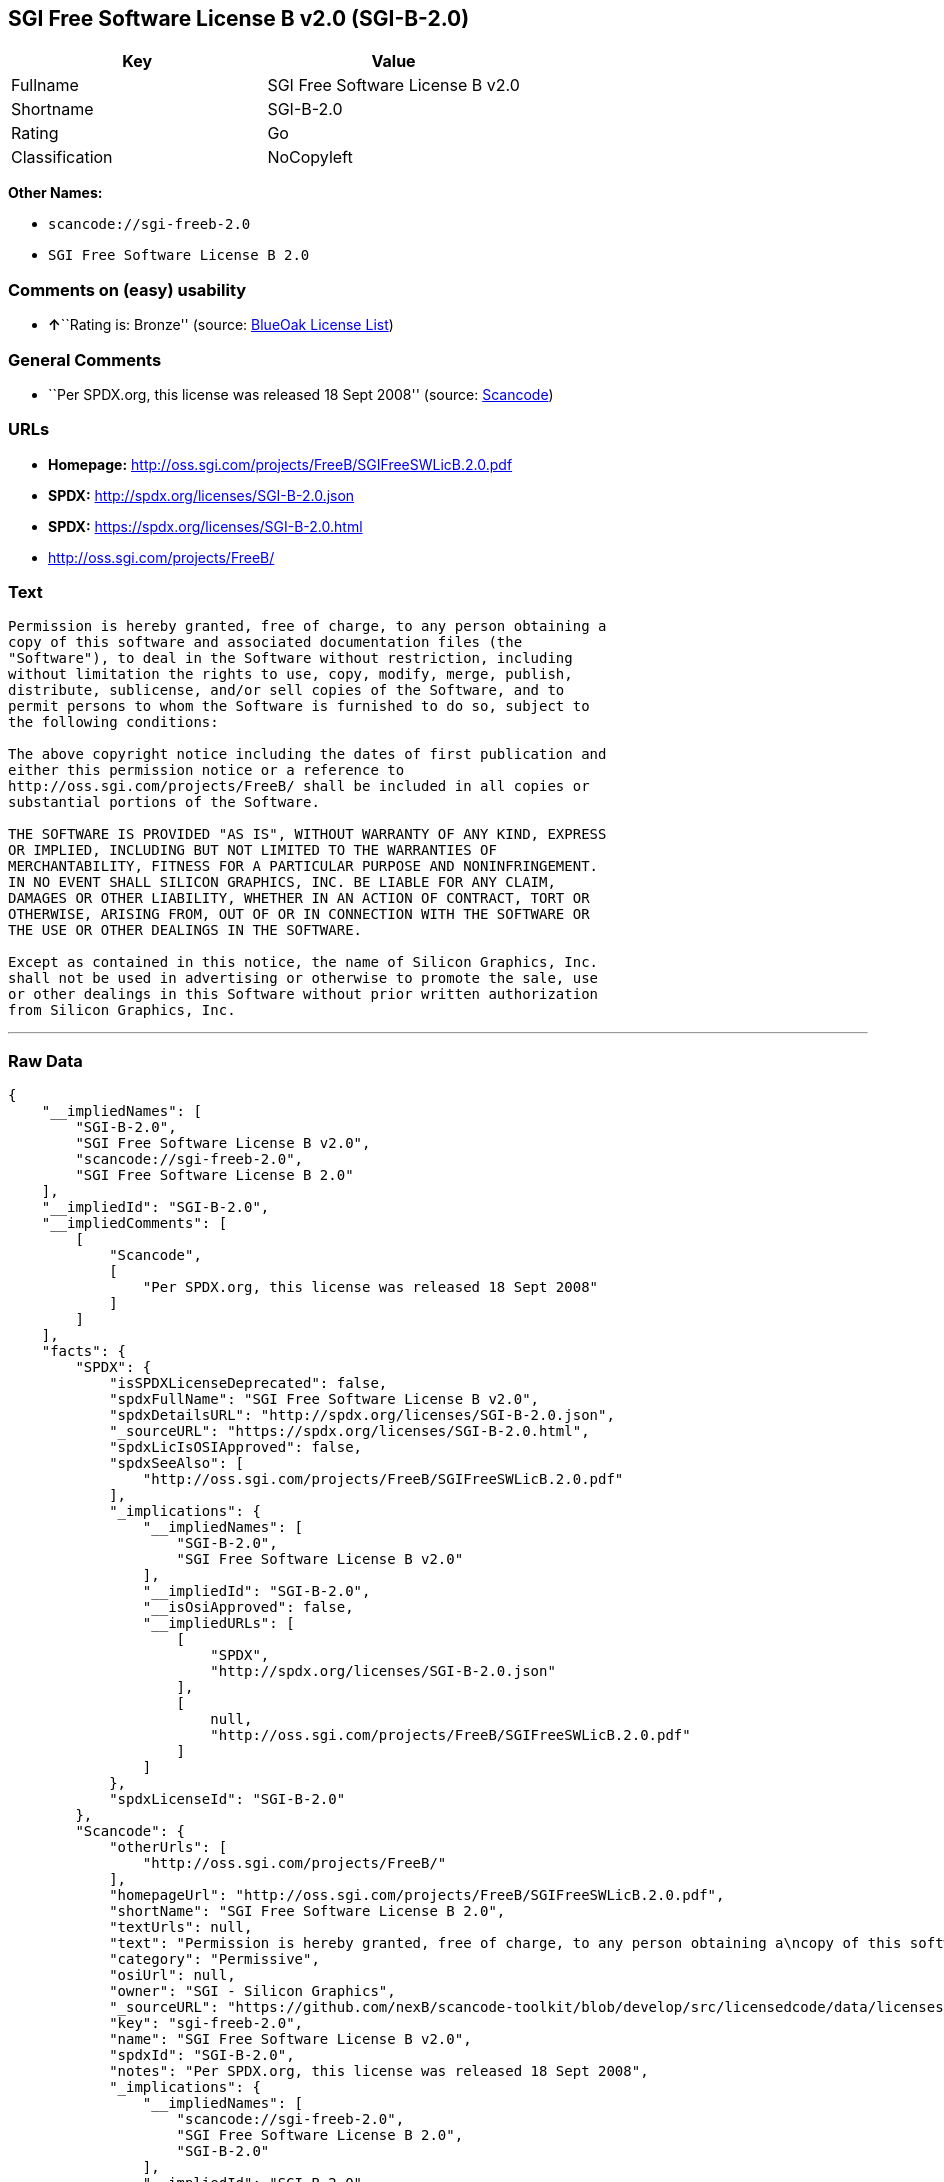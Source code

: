 == SGI Free Software License B v2.0 (SGI-B-2.0)

[cols=",",options="header",]
|===
|Key |Value
|Fullname |SGI Free Software License B v2.0
|Shortname |SGI-B-2.0
|Rating |Go
|Classification |NoCopyleft
|===

*Other Names:*

* `+scancode://sgi-freeb-2.0+`
* `+SGI Free Software License B 2.0+`

=== Comments on (easy) usability

* **↑**``Rating is: Bronze'' (source:
https://blueoakcouncil.org/list[BlueOak License List])

=== General Comments

* ``Per SPDX.org, this license was released 18 Sept 2008'' (source:
https://github.com/nexB/scancode-toolkit/blob/develop/src/licensedcode/data/licenses/sgi-freeb-2.0.yml[Scancode])

=== URLs

* *Homepage:* http://oss.sgi.com/projects/FreeB/SGIFreeSWLicB.2.0.pdf
* *SPDX:* http://spdx.org/licenses/SGI-B-2.0.json
* *SPDX:* https://spdx.org/licenses/SGI-B-2.0.html
* http://oss.sgi.com/projects/FreeB/

=== Text

....
Permission is hereby granted, free of charge, to any person obtaining a
copy of this software and associated documentation files (the
"Software"), to deal in the Software without restriction, including
without limitation the rights to use, copy, modify, merge, publish,
distribute, sublicense, and/or sell copies of the Software, and to
permit persons to whom the Software is furnished to do so, subject to
the following conditions:

The above copyright notice including the dates of first publication and
either this permission notice or a reference to
http://oss.sgi.com/projects/FreeB/ shall be included in all copies or
substantial portions of the Software.

THE SOFTWARE IS PROVIDED "AS IS", WITHOUT WARRANTY OF ANY KIND, EXPRESS
OR IMPLIED, INCLUDING BUT NOT LIMITED TO THE WARRANTIES OF
MERCHANTABILITY, FITNESS FOR A PARTICULAR PURPOSE AND NONINFRINGEMENT.
IN NO EVENT SHALL SILICON GRAPHICS, INC. BE LIABLE FOR ANY CLAIM,
DAMAGES OR OTHER LIABILITY, WHETHER IN AN ACTION OF CONTRACT, TORT OR
OTHERWISE, ARISING FROM, OUT OF OR IN CONNECTION WITH THE SOFTWARE OR
THE USE OR OTHER DEALINGS IN THE SOFTWARE.

Except as contained in this notice, the name of Silicon Graphics, Inc.
shall not be used in advertising or otherwise to promote the sale, use
or other dealings in this Software without prior written authorization
from Silicon Graphics, Inc.
....

'''''

=== Raw Data

....
{
    "__impliedNames": [
        "SGI-B-2.0",
        "SGI Free Software License B v2.0",
        "scancode://sgi-freeb-2.0",
        "SGI Free Software License B 2.0"
    ],
    "__impliedId": "SGI-B-2.0",
    "__impliedComments": [
        [
            "Scancode",
            [
                "Per SPDX.org, this license was released 18 Sept 2008"
            ]
        ]
    ],
    "facts": {
        "SPDX": {
            "isSPDXLicenseDeprecated": false,
            "spdxFullName": "SGI Free Software License B v2.0",
            "spdxDetailsURL": "http://spdx.org/licenses/SGI-B-2.0.json",
            "_sourceURL": "https://spdx.org/licenses/SGI-B-2.0.html",
            "spdxLicIsOSIApproved": false,
            "spdxSeeAlso": [
                "http://oss.sgi.com/projects/FreeB/SGIFreeSWLicB.2.0.pdf"
            ],
            "_implications": {
                "__impliedNames": [
                    "SGI-B-2.0",
                    "SGI Free Software License B v2.0"
                ],
                "__impliedId": "SGI-B-2.0",
                "__isOsiApproved": false,
                "__impliedURLs": [
                    [
                        "SPDX",
                        "http://spdx.org/licenses/SGI-B-2.0.json"
                    ],
                    [
                        null,
                        "http://oss.sgi.com/projects/FreeB/SGIFreeSWLicB.2.0.pdf"
                    ]
                ]
            },
            "spdxLicenseId": "SGI-B-2.0"
        },
        "Scancode": {
            "otherUrls": [
                "http://oss.sgi.com/projects/FreeB/"
            ],
            "homepageUrl": "http://oss.sgi.com/projects/FreeB/SGIFreeSWLicB.2.0.pdf",
            "shortName": "SGI Free Software License B 2.0",
            "textUrls": null,
            "text": "Permission is hereby granted, free of charge, to any person obtaining a\ncopy of this software and associated documentation files (the\n\"Software\"), to deal in the Software without restriction, including\nwithout limitation the rights to use, copy, modify, merge, publish,\ndistribute, sublicense, and/or sell copies of the Software, and to\npermit persons to whom the Software is furnished to do so, subject to\nthe following conditions:\n\nThe above copyright notice including the dates of first publication and\neither this permission notice or a reference to\nhttp://oss.sgi.com/projects/FreeB/ shall be included in all copies or\nsubstantial portions of the Software.\n\nTHE SOFTWARE IS PROVIDED \"AS IS\", WITHOUT WARRANTY OF ANY KIND, EXPRESS\nOR IMPLIED, INCLUDING BUT NOT LIMITED TO THE WARRANTIES OF\nMERCHANTABILITY, FITNESS FOR A PARTICULAR PURPOSE AND NONINFRINGEMENT.\nIN NO EVENT SHALL SILICON GRAPHICS, INC. BE LIABLE FOR ANY CLAIM,\nDAMAGES OR OTHER LIABILITY, WHETHER IN AN ACTION OF CONTRACT, TORT OR\nOTHERWISE, ARISING FROM, OUT OF OR IN CONNECTION WITH THE SOFTWARE OR\nTHE USE OR OTHER DEALINGS IN THE SOFTWARE.\n\nExcept as contained in this notice, the name of Silicon Graphics, Inc.\nshall not be used in advertising or otherwise to promote the sale, use\nor other dealings in this Software without prior written authorization\nfrom Silicon Graphics, Inc.\n",
            "category": "Permissive",
            "osiUrl": null,
            "owner": "SGI - Silicon Graphics",
            "_sourceURL": "https://github.com/nexB/scancode-toolkit/blob/develop/src/licensedcode/data/licenses/sgi-freeb-2.0.yml",
            "key": "sgi-freeb-2.0",
            "name": "SGI Free Software License B v2.0",
            "spdxId": "SGI-B-2.0",
            "notes": "Per SPDX.org, this license was released 18 Sept 2008",
            "_implications": {
                "__impliedNames": [
                    "scancode://sgi-freeb-2.0",
                    "SGI Free Software License B 2.0",
                    "SGI-B-2.0"
                ],
                "__impliedId": "SGI-B-2.0",
                "__impliedComments": [
                    [
                        "Scancode",
                        [
                            "Per SPDX.org, this license was released 18 Sept 2008"
                        ]
                    ]
                ],
                "__impliedCopyleft": [
                    [
                        "Scancode",
                        "NoCopyleft"
                    ]
                ],
                "__calculatedCopyleft": "NoCopyleft",
                "__impliedText": "Permission is hereby granted, free of charge, to any person obtaining a\ncopy of this software and associated documentation files (the\n\"Software\"), to deal in the Software without restriction, including\nwithout limitation the rights to use, copy, modify, merge, publish,\ndistribute, sublicense, and/or sell copies of the Software, and to\npermit persons to whom the Software is furnished to do so, subject to\nthe following conditions:\n\nThe above copyright notice including the dates of first publication and\neither this permission notice or a reference to\nhttp://oss.sgi.com/projects/FreeB/ shall be included in all copies or\nsubstantial portions of the Software.\n\nTHE SOFTWARE IS PROVIDED \"AS IS\", WITHOUT WARRANTY OF ANY KIND, EXPRESS\nOR IMPLIED, INCLUDING BUT NOT LIMITED TO THE WARRANTIES OF\nMERCHANTABILITY, FITNESS FOR A PARTICULAR PURPOSE AND NONINFRINGEMENT.\nIN NO EVENT SHALL SILICON GRAPHICS, INC. BE LIABLE FOR ANY CLAIM,\nDAMAGES OR OTHER LIABILITY, WHETHER IN AN ACTION OF CONTRACT, TORT OR\nOTHERWISE, ARISING FROM, OUT OF OR IN CONNECTION WITH THE SOFTWARE OR\nTHE USE OR OTHER DEALINGS IN THE SOFTWARE.\n\nExcept as contained in this notice, the name of Silicon Graphics, Inc.\nshall not be used in advertising or otherwise to promote the sale, use\nor other dealings in this Software without prior written authorization\nfrom Silicon Graphics, Inc.\n",
                "__impliedURLs": [
                    [
                        "Homepage",
                        "http://oss.sgi.com/projects/FreeB/SGIFreeSWLicB.2.0.pdf"
                    ],
                    [
                        null,
                        "http://oss.sgi.com/projects/FreeB/"
                    ]
                ]
            }
        },
        "BlueOak License List": {
            "BlueOakRating": "Bronze",
            "url": "https://spdx.org/licenses/SGI-B-2.0.html",
            "isPermissive": true,
            "_sourceURL": "https://blueoakcouncil.org/list",
            "name": "SGI Free Software License B v2.0",
            "id": "SGI-B-2.0",
            "_implications": {
                "__impliedNames": [
                    "SGI-B-2.0"
                ],
                "__impliedJudgement": [
                    [
                        "BlueOak License List",
                        {
                            "tag": "PositiveJudgement",
                            "contents": "Rating is: Bronze"
                        }
                    ]
                ],
                "__impliedCopyleft": [
                    [
                        "BlueOak License List",
                        "NoCopyleft"
                    ]
                ],
                "__calculatedCopyleft": "NoCopyleft",
                "__impliedURLs": [
                    [
                        "SPDX",
                        "https://spdx.org/licenses/SGI-B-2.0.html"
                    ]
                ]
            }
        }
    },
    "__impliedJudgement": [
        [
            "BlueOak License List",
            {
                "tag": "PositiveJudgement",
                "contents": "Rating is: Bronze"
            }
        ]
    ],
    "__impliedCopyleft": [
        [
            "BlueOak License List",
            "NoCopyleft"
        ],
        [
            "Scancode",
            "NoCopyleft"
        ]
    ],
    "__calculatedCopyleft": "NoCopyleft",
    "__isOsiApproved": false,
    "__impliedText": "Permission is hereby granted, free of charge, to any person obtaining a\ncopy of this software and associated documentation files (the\n\"Software\"), to deal in the Software without restriction, including\nwithout limitation the rights to use, copy, modify, merge, publish,\ndistribute, sublicense, and/or sell copies of the Software, and to\npermit persons to whom the Software is furnished to do so, subject to\nthe following conditions:\n\nThe above copyright notice including the dates of first publication and\neither this permission notice or a reference to\nhttp://oss.sgi.com/projects/FreeB/ shall be included in all copies or\nsubstantial portions of the Software.\n\nTHE SOFTWARE IS PROVIDED \"AS IS\", WITHOUT WARRANTY OF ANY KIND, EXPRESS\nOR IMPLIED, INCLUDING BUT NOT LIMITED TO THE WARRANTIES OF\nMERCHANTABILITY, FITNESS FOR A PARTICULAR PURPOSE AND NONINFRINGEMENT.\nIN NO EVENT SHALL SILICON GRAPHICS, INC. BE LIABLE FOR ANY CLAIM,\nDAMAGES OR OTHER LIABILITY, WHETHER IN AN ACTION OF CONTRACT, TORT OR\nOTHERWISE, ARISING FROM, OUT OF OR IN CONNECTION WITH THE SOFTWARE OR\nTHE USE OR OTHER DEALINGS IN THE SOFTWARE.\n\nExcept as contained in this notice, the name of Silicon Graphics, Inc.\nshall not be used in advertising or otherwise to promote the sale, use\nor other dealings in this Software without prior written authorization\nfrom Silicon Graphics, Inc.\n",
    "__impliedURLs": [
        [
            "SPDX",
            "http://spdx.org/licenses/SGI-B-2.0.json"
        ],
        [
            null,
            "http://oss.sgi.com/projects/FreeB/SGIFreeSWLicB.2.0.pdf"
        ],
        [
            "SPDX",
            "https://spdx.org/licenses/SGI-B-2.0.html"
        ],
        [
            "Homepage",
            "http://oss.sgi.com/projects/FreeB/SGIFreeSWLicB.2.0.pdf"
        ],
        [
            null,
            "http://oss.sgi.com/projects/FreeB/"
        ]
    ]
}
....

'''''

=== Dot Cluster Graph

image:../dot/SGI-B-2.0.svg[image,title="dot"]